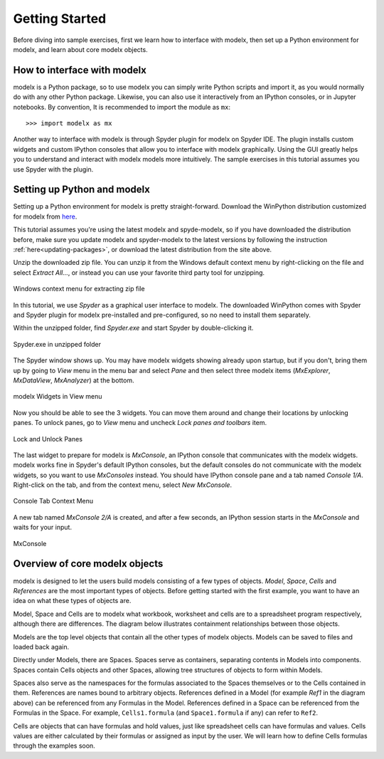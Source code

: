 Getting Started
---------------

Before diving into sample exercises,
first we learn how to interface with modelx, then
set up a Python environment for modelx, and
learn about core modelx objects.


How to interface with modelx
^^^^^^^^^^^^^^^^^^^^^^^^^^^^

modelx is a Python package, so to use modelx you can simply
write Python scripts and import it, as you would normally do with
any other Python package.
Likewise, you can also use it interactively from an IPython consoles,
or in Jupyter notebooks.
By convention, It is recommended to import the module as ``mx``::

    >>> import modelx as mx

Another way to interface with modelx is through Spyder plugin for modelx
on Spyder IDE. The plugin installs custom widgets and custom IPython consoles
that allow you to interface with modelx graphically.
Using the GUI greatly helps you to understand and interact with modelx models more
intuitively.
The sample exercises in this tutorial assumes you use Spyder with the plugin.


Setting up Python and modelx
^^^^^^^^^^^^^^^^^^^^^^^^^^^^

Setting up a Python environment for modelx is pretty straight-forward.
Download the WinPython distribution customized for modelx from
`here <https://lifelib.io/download.html>`_.

This tutorial assumes you're using the latest modelx and spyde-modelx,
so if you have downloaded the distribution before,
make sure you update modelx and spyder-modelx to the latest versions
by following the instruction :ref:`here<updating-packages>`,
or download the latest distribution from the site above.

Unzip the downloaded zip file. You can unzip it from the Windows default
context menu by right-clicking on the file and select *Extract All...*,
or instead you can use your favorite third party tool for unzipping.

.. figure:: /images/tutorial/GettingStarted/ExtractAllContextMenu.png
   :align: center

   Windows context menu for extracting zip file

In this tutorial, we use *Spyder* as a graphical user interface to modelx.
The downloaded WinPython comes with Spyder and Spyder plugin for modelx
pre-installed and pre-configured,
so no need to install them separately.

Within the unzipped folder, find *Spyder.exe* and start Spyder by
double-clicking it.

.. figure:: /images/tutorial/GettingStarted/StartSpyder.png
   :align: center

   Spyder.exe in unzipped folder

The Spyder window shows up. You may have modelx widgets showing already
upon startup, but if you don't, bring them up by going to *View* menu
in the menu bar and select *Pane* and then select
three modelx items (*MxExplorer*, *MxDataView*, *MxAnalyzer*)
at the bottom.

.. figure:: /images/tutorial/GettingStarted/ViewMenuMxWidgets.png
   :align: center

   modelx Widgets in View menu

Now you should be able to see the 3 widgets. You can move them around
and change their locations by unlocking panes.
To unlock panes, go to *View* menu and uncheck *Lock panes and toolbars* item.

.. figure:: /images/tutorial/GettingStarted/ViewMenuUnlockPane.png
   :align: center

   Lock and Unlock Panes

The last widget to prepare for modelx is *MxConsole*,
an IPython console that communicates with the modelx widgets.
modelx works fine in Spyder's default IPython consoles,
but the default consoles do not communicate with the modelx widgets,
so you want to use *MxConsoles* instead.
You should have IPython console pane and a tab named *Console 1/A*.
Right-click on the tab, and from the context menu,
select *New MxConsole*.

.. figure:: /images/tutorial/GettingStarted/OpenNewMxConsole.png
   :align: center

   Console Tab Context Menu

A new tab named *MxConsole 2/A* is created,
and after a few seconds, an IPython session starts in the *MxConsole*
and waits for your input.

.. figure:: /images/tutorial/GettingStarted/BlankMxConsole.png
   :align: center

   MxConsole

.. _overview-of-core-modelx-objects:

Overview of core modelx objects
^^^^^^^^^^^^^^^^^^^^^^^^^^^^^^^

modelx is designed to let the users build models consisting
of a few types of objects.
*Model*, *Space*, *Cells* and *References*
are the most important types of objects.
Before getting started with the first example,
you want to have an idea on what these types of objects are.

Model, Space and Cells are to modelx
what workbook, worksheet and cells are to a spreadsheet program respectively,
although there are differences.
The diagram below illustrates containment
relationships between those objects.

.. blockdiag::
   :caption: Model, Space and Cells
   :align: center

   blockdiag {
     orientation = portrait
     default_node_color="#D5E8D4";
     default_linecolor="#628E47";
     node_width=70;
     Model1<- Space1[hstyle=composition];
     Model1<- Space2[hstyle=composition];
     Model1<- Ref1[hstyle=composition];
     Space1<- Cells1[hstyle=composition];
     Space1<- Space3[hstyle=composition];
     Space1<- Ref2[hstyle=composition];
   }


Models are the top level objects that contain all the other types
of modelx objects. Models can be saved to files and loaded back again.

Directly under Models, there are Spaces. Spaces serve as containers,
separating contents in Models into components.
Spaces contain Cells objects and other Spaces, allowing tree
structures of objects to form within Models.

Spaces also serve as the namespaces for the formulas associated to
the Spaces themselves or to the Cells contained in them.
References are names bound to arbitrary objects.
References defined in a Model (for example *Ref1* in the
diagram above) can be referenced from any Formulas
in the Model. References defined in a Space can be referenced from
the Formulas in the Space.
For example, ``Cells1.formula`` (and ``Space1.formula`` if any) can
refer to ``Ref2``.


Cells are objects that can have formulas and hold values, just like
spreadsheet cells can have formulas and values.
Cells values are either calculated
by their formulas or assigned as input by the user.
We will learn how to define Cells formulas through the examples soon.